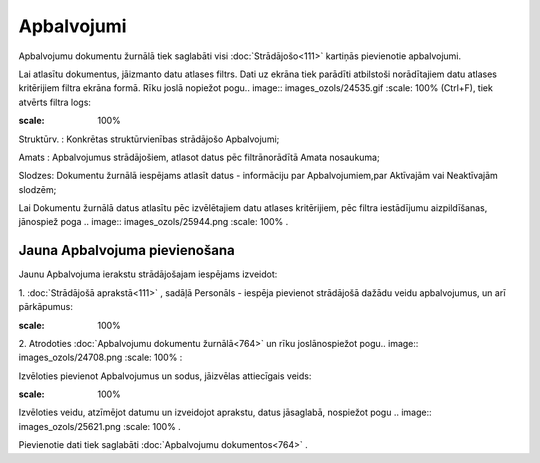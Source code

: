 .. 764 Apbalvojumi*************** 


Apbalvojumu dokumentu žurnālā tiek saglabāti visi
:doc:`Strādājošo<111>` kartiņās pievienotie apbalvojumi.

Lai atlasītu dokumentus, jāizmanto datu atlases filtrs. Dati uz ekrāna
tiek parādīti atbilstoši norādītajiem datu atlases kritērijiem filtra
ekrāna formā. Rīku joslā nopiežot pogu.. image::
images_ozols/24535.gif
:scale: 100%
(Ctrl+F), tiek atvērts filtra logs:



.. image:: images_ozols/26085.png
:scale: 100%




Struktūrv. : Konkrētas struktūrvienības strādājošo Apbalvojumi;

Amats : Apbalvojumus strādājošiem, atlasot datus pēc filtrānorādītā
Amata nosaukuma;

Slodzes: Dokumentu žurnālā iespējams atlasīt datus - informāciju par
Apbalvojumiem,par Aktīvajām vai Neaktīvajām slodzēm;



Lai Dokumentu žurnālā datus atlasītu pēc izvēlētajiem datu atlases
kritērijiem, pēc filtra iestādījumu aizpildīšanas, jānospiež poga ..
image:: images_ozols/25944.png
:scale: 100%
.



Jauna Apbalvojuma pievienošana
++++++++++++++++++++++++++++++

Jaunu Apbalvojuma ierakstu strādājošajam iespējams izveidot:



1. :doc:`Strādājošā aprakstā<111>` , sadāļā Personāls - iespēja
pievienot strādājošā dažādu veidu apbalvojumus, un arī pārkāpumus:



.. image:: images_ozols/25777.png
:scale: 100%




2. Atrodoties :doc:`Apbalvojumu dokumentu žurnālā<764>` un rīku
joslānospiežot pogu.. image:: images_ozols/24708.png
:scale: 100%
:



Izvēloties pievienot Apbalvojumus un sodus, jāizvēlas attiecīgais
veids:



.. image:: images_ozols/26086.png
:scale: 100%




Izvēloties veidu, atzīmējot datumu un izveidojot aprakstu, datus
jāsaglabā, nospiežot pogu .. image:: images_ozols/25621.png
:scale: 100%
.



Pievienotie dati tiek saglabāti :doc:`Apbalvojumu dokumentos<764>` .

 